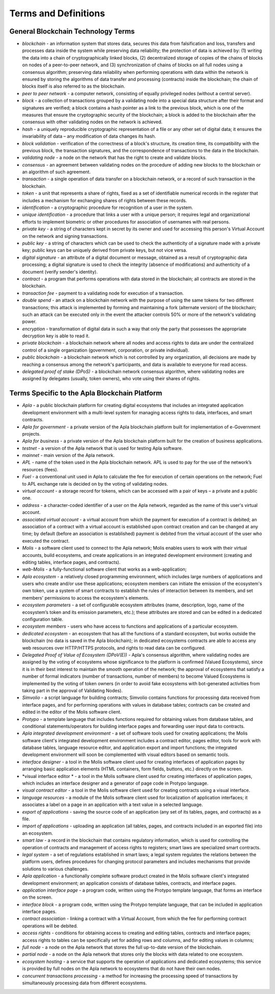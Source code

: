 ################################################################################
Terms and Definitions
################################################################################
********************************************************************************
General Blockchain Technology Terms 
********************************************************************************
- *blockchain* - an information system that stores data, secures this data from falsification and loss, transfers and processes data inside the system while preserving data reliability; the protection of data is achieved by: (1) writing the data into a chain of cryptographically linked blocks, (2) decentralized storage of copies of the chains of blocks on nodes of a peer-to-peer network, and (3) synchronization of chains of blocks on all full nodes using a consensus algorithm; preserving data reliability when performing operations with data within the network is ensured by storing the algorithms of data transfer and processing (contracts) inside the blockchain; the chain of blocks itself is also referred to as the blockchain.
- *peer to peer network* - a computer network, consisting of equally privileged nodes (without a central server).
- *block* - a collection of transactions grouped by a validating node into a special data structure after their format and signatures are verified; a block contains a hash pointer as a link to the previous block, which is one of the measures that ensure the cryptographic security of the blockchain; a block is added to the blockchain after the consensus with other validating nodes on the network is achieved.  
- *hash* - a uniquely reproducible cryptographic representation of a file or any other set of digital data; it ensures the invariability of data – any modification of data changes its hash.
- *block validation* - verification of the correctness of a block's structure, its creation time, its compatibility with the previous block, the transaction signatures, and the correspondence of transactions to the data in the blockchain.
- *validating node* - a node on the network that has the right to create and validate blocks.
- *consensus* - an agreement between validating nodes on the procedure of adding new blocks to the blockchain or an algorithm of such agreement.
- *transaction* - a single operation of data transfer on a blockchain network, or a record of such transaction in the blockchain.
- *token* - a unit that represents a share of rights, fixed as a set of identifiable numerical records in the register that includes a mechanism for exchanging shares of rights between these records.
- *identification* - a cryptographic procedure for recognition of a user in the system.
- *unique identification* - a procedure that links a user with a unique person; it requires legal and organizational efforts to implement biometric or other procedures for association of usernames with real persons.
- *private key* - a string of characters kept in secret by its owner and used for accessing this person's Virtual Account on the network and signing transactions.
- *public key* - a string of characters which can be used to check the authenticity of a signature made with a private key; public keys can be uniquely derived from private keys, but not vice versa.
- *digital signature* - an attribute of a digital document or message, obtained as a result of cryptographic data processing; a digital signature is used to check the integrity (absence of modifications) and authenticity of a document (verify sender's identity).  
- *contract* - a program that performs operations with data stored in the blockchain; all contracts are stored in the blockchain. 
- *transaction fee* - payment to a validating node for execution of a transaction.
- *double spend* - an attack on a blockchain network with the purpose of using the same tokens for two different transactions; this attack is implemented by forming and maintaining a fork (alternate version) of the blockchain; such an attack can be executed only in the event the attacker controls 50% or more of the network's validating power.
- *encryption* - transformation of digital data in such a way that only the party that possesses the appropriate decryption key is able to read it.
- *private blockchain* - a blockchain network where all nodes and access rights to data are under the centralized control of a single organization (government, corporation, or private individual).
- *public blockchain* - a blockchain network which is not controlled by any organization, all decisions are made by reaching a consensus among the network's participants, and data is available to everyone for read access. 
- *delegated proof of stake (DPoS)* - a blockchain network consensus algorithm, where validating nodes are assigned by delegates (usually, token owners), who vote using their shares of rights.
********************************************************************************
Terms Specific to the Apla Blockchain Platform
********************************************************************************
- *Apla* - a public blockchain platform for creating digital ecosystems that includes an integrated application development environment with a multi-level system for managing access rights to data, interfaces, and smart contracts.
- *Apla for government* - a private version of the Apla blockchain platform built for implementation of e-Government projects.
- *Apla for business* - a private version of the Apla blockchain platform built for the creation of business applications.
- *testnet* - a version of the Apla network that is used for testing Apla software.
- *mainnet* - main version of the Apla network.
- *APL* - name of the token used in the Apla blockchain network. APL is used to pay for the use of the network’s resources (fees).
- *Fuel* - a conventional unit used in Apla to calculate the fee for execution of certain operations on the network; Fuel to APL exchange rate is decided on by the voting of validating nodes.
- *virtual account* - a storage record for tokens, which can be accessed with a pair of keys – a private and a public one. 
- *address* - a character-coded identifier of a user on the Apla network, regarded as the name of this user's virtual account.
- *associated virtual account* - a virtual account from which the payment for execution of a contract is debited; an association of a contract with a virtual account is established upon contract creation and can be changed at any time; by default (before an association is established) payment is debited from the virtual account of the user who executed the contract.
- *Molis* - a software client used to connect to the Apla network; Molis enables users to work with their virtual accounts, build ecosystems, and create applications in an integrated development environment (creating and editing tables, interface pages, and contracts).
- *web-Molis* - a fully-functional software client that works as a web-application; 
- *Apla ecosystem* - a relatively closed programming environment, which includes large numbers of applications and users who create and/or use these applications; ecosystem members can initiate the emission of the ecosystem's own token, use a system of smart contracts to establish the rules of interaction between its members, and set members' permissions to access the ecosystem's elements.
- *ecosystem parameters* - a set of configurable ecosystem attributes (name, description, logo, name of the ecosystem’s token and its emission parameters, etc.); these attributes are stored and can be edited in a dedicated configuration table. 
- *ecosystem members* - users who have access to functions and applications of a particular ecosystem. 
- *dedicated ecosystem* - an ecosystem that has all the functions of a standard ecosystem, but works outside the blockchain (no data is saved in the Apla blockchain); in dedicated ecosystems contracts are able to access any web resources over HTTP/HTTPS protocols, and rights to read data can be configured.
- *Delegated Proof of Value of Ecosystem (DPoV(E))* - Apla's consensus algorithm, where validating nodes are assigned by the voting of ecosystems whose significance to the platform is confirmed (Valued Ecosystems), since it is in their best interest to maintain the smooth operation of the network; the approval of ecosystems that satisfy a number of formal indicators (number of transactions, number of members) to become Valued Ecosystems is implemented by the voting of token owners (in order to avoid fake ecosystems with bot-generated activities from taking part in the approval of Validating Nodes). 
- *Simvolio* - a script language for building contracts; Simvolio contains functions for processing data received from interface pages, and for performing operations with values in database tables; contracts can be created and edited in the editor of the Molis software client.
- *Protypo* - a template language that includes functions required for obtaining values from database tables, and conditional statements/operators for building interface pages and forwarding user input data to contracts. 
- *Apla integrated development environment* - a set of software tools used for creating applications; the Molis software client's integrated development environment includes a contract editor, pages editor, tools for work with database tables, language resource editor, and application export and import functions; the integrated development environment will soon be complemented with visual editors based on semantic tools.
- *interface designer* - a tool in the Molis software client used for creating interfaces of application pages by arranging basic application elements (HTML containers, form fields, buttons, etc.) directly on the screen.
- *visual interface editor * - a tool in the Molis software client used for creating interfaces of application pages, which includes an interface designer and a generator of page code in Protypo language.
- *visual contract editor* - a tool in the Molis software client used for creating contracts using a visual interface.
- *language resources* - a module of the Molis software client used for localization of application interfaces; it associates a label on a page in an application with a text value in a selected language.
- *export of applications* - saving the source code of an application (any set of its tables, pages, and contracts) as a file.
- *import of applications* - uploading an application (all tables, pages, and contracts included in an exported file) into an ecosystem.
- *smart law* - a record in the blockchain that contains regulatory information, which is used for controlling the operation of contracts and management of access rights to registers; smart laws are specialized smart contracts.
- *legal system* - a set of regulations established in smart laws; a legal system regulates the relations between the platform users, defines procedures for changing protocol parameters and includes mechanisms that provide solutions to various challenges.
- *Apla application* - a functionally complete software product created in the Molis software client's integrated development environment; an application consists of database tables, contracts, and interface pages. 
- *application interface page* - a program code, written using the Protypo template language, that forms an interface on the screen.
- *interface block* - a program code, written using the Protypo template language, that can be included in application interface pages.
- *contract association* - linking a contract with a Virtual Account, from which the fee for  performing contract operations will be debited. 
- *access rights* - conditions for obtaining access to creating and editing tables, contracts and interface pages; access rights to tables can be specifically set for adding rows and columns, and for editing values in columns; 
- *full node* - a node on the Apla network that stores the full up-to-date version of the blockchain.
- *partial node* - a node on the Apla network that stores only the blocks with data related to one ecosystem.  
- *ecosystem hosting* - a service that supports the operation of applications and dedicated ecosystems; this service is provided by full nodes on the Apla network to ecosystems that do not have their own nodes.
- *concurrent transactions processing* - a method for increasing the processing speed of transactions by simultaneously processing data from different ecosystems.


